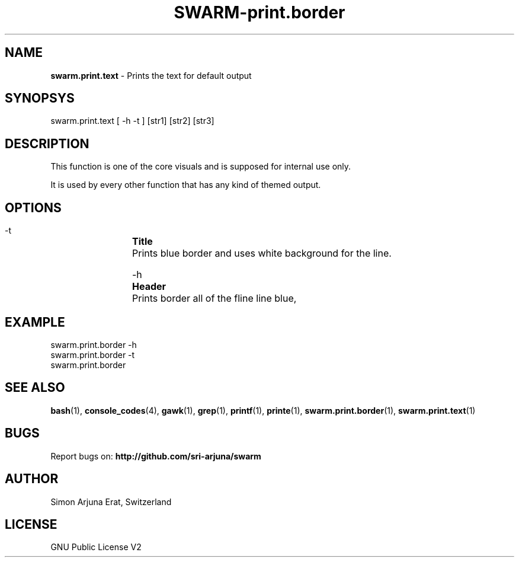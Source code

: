 .TH SWARM-print.border 1 "Copyleft 1995-2020" "SWARM 1.0" "SWARM Manual"

.SH NAME
\fBswarm.print.text\fP - Prints the text for default output

.SH SYNOPSYS
swarm.print.text [ -h -t ] [str1] [str2] [str3]

.SH DESCRIPTION
This function is one of the core visuals and is supposed for internal use only.
.PP
It is used by every other function that has any kind of themed output.

.SH OPTIONS
  -t		\fBTitle\fP
  		Prints blue border and uses white background for the line.

  -h		\fBHeader\fP
  		Prints border all of the fline line blue,

.SH EXAMPLE
swarm.print.border -h
.RE
swarm.print.border -t
.RE
swarm.print.border

.SH SEE ALSO
\fBbash\fP(1), \fBconsole_codes\fP(4), \fBgawk\fP(1), \fBgrep\fP(1), \fBprintf\fP(1), \fBprinte\fP(1), \fBswarm.print.border\fP(1), \fBswarm.print.text\fP(1)

.SH BUGS
Report bugs on: \fBhttp://github.com/sri-arjuna/swarm\fP

.SH AUTHOR
Simon Arjuna Erat, Switzerland

.SH LICENSE
GNU Public License V2
